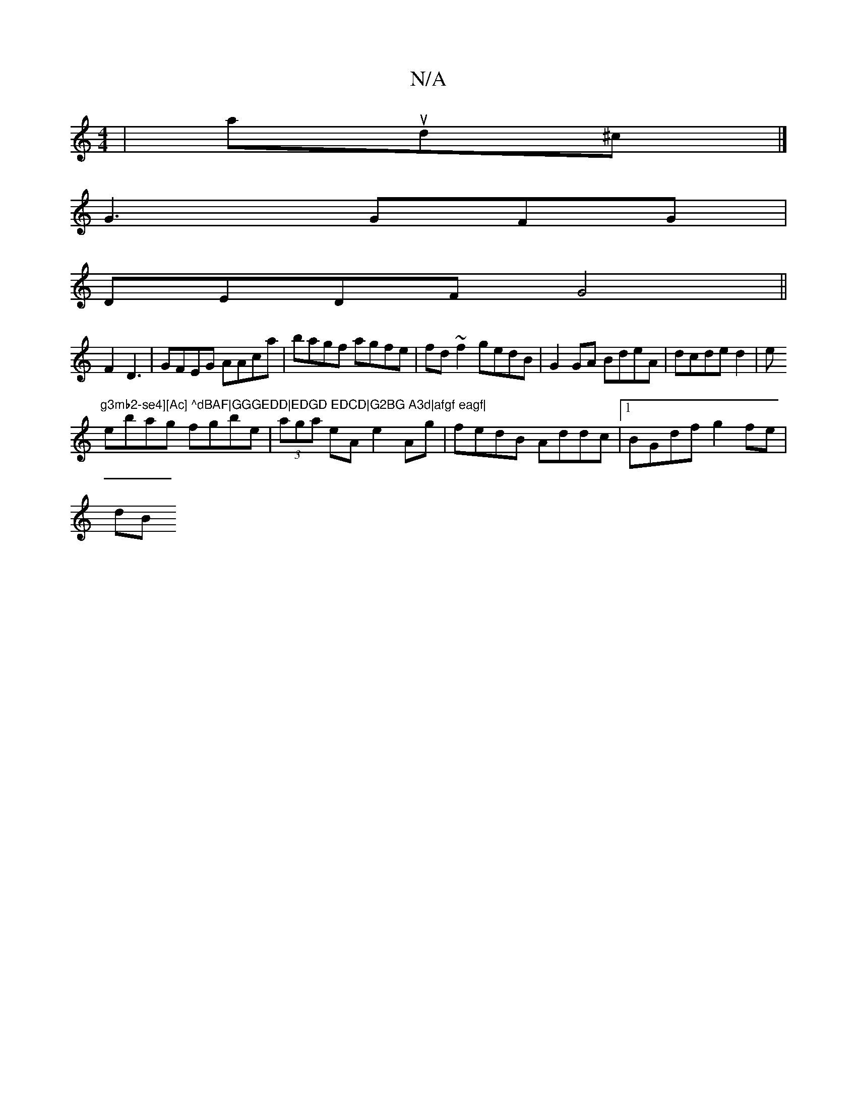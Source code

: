 X:1
T:N/A
M:4/4
R:N/A
K:Cmajor
|ajud^c |]
G3 GFG |
DEDF G4 ||
F2 D3 | GFEG AAca|bagf agfe|fd~f2 gedB|G2GA BdeA|dcde d2|e"g3mb2-se4][Ac] ^dBAF|GGGEDD|EDGD EDCD|G2BG A3d|afgf eagf|
ebag fgbe|(3aga eA e2 Ag|fedB Addc|1 BGdf g2 fe |
dB